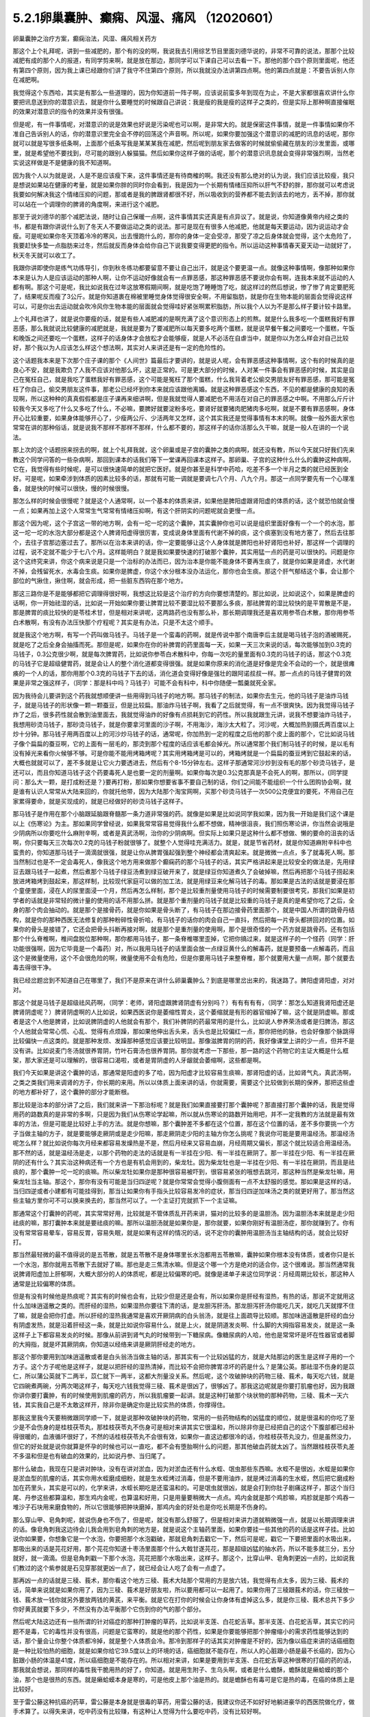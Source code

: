 5.2.1卵巢囊肿、癫痫、风湿、痛风 （12020601）
=============================================

卵巢囊肿之治疗方案，癫痫治法，风湿、痛风相关药方

那这个上个礼拜呢，讲到一些减肥的，那个有的没的啊，我说我去引用综艺节目里面刘德华说的，非常不可靠的说法，那那个比较减肥有成的那个人的报道，有同学剪来啊，就是放在那边，那同学可以下课自己可以去看一下。那他的那个四个原则里面呢，他还有第四个原则，因为我上课已经跟你们讲了我守不住第四个原则，所以我就没办法讲第四点啊。他的第四点就是：不要告诉别人你在减肥啊。

我觉得这个东西哈，其实是有那么一些道理的，因为你知道前一阵子啊，应该说前蛮多年到现在为止，不是大家都很喜欢讲什么你要把讯息送到你的潜意识去，就是你什么要睡觉的时候跟自己讲说：我是瘦的我是瘦的这样子之类的，但是实际上那种啊直接催眠的效果对潜意识的指令的效果并没有很强。

但是呢，有一件事情呢，对潜意识的说是效果也好说是污染呢也可以啊，是非常大的。就是保密这件事情，就是一件事情如果你不准自己告诉别人的话，你的潜意识里完全会不停的回荡这个声音啊。所以呢，如果你要加强这个潜意识的减肥的讯息的话呢，那你就可以就是写很多纸条啊，上面那个纸条写我是某某某我在减肥，然后呢到朋友家去做客的时候就偷偷藏在朋友的沙发里面，或哪里，就是希望他不要找到，尽可能的跟别人躲猫猫。然后如果你这样子做的话呢，那个的潜意识讯息就会变得非常强烈啊，当然老实说这样做是不是健康的我不知道啊。

因为我个人以为就是说，人是不是应该瘦下来，这件事情还是有待商榷的啊。我还没有那么绝对的认为说，我们应该比较瘦，我只是想说如果站在健康的考量，就是如果你胖的同时你会看到，我是因为一个长期有情绪压抑所以肝气不舒的胖，那你就可以考虑说我要如何解决我这个情绪压抑的问题，那或者是我的脾跟肾都很不好，所以吸收到的营养都不能去到该去的地方，丢不掉，那你就可以站在一个调理你的脾肾的角度啊，来进行这个减肥。

那至于说刘德华的那个减肥法说，随时让自己保暖一点啊，这件事情其实还真是有点异议了。就是说，你知道像黄帝内经之类的书，都是有跟你讲说什么到了冬天人不要做运动之类的说法。那可是现在有很多人他减肥，他就是每天要运动，因为说运动才会瘦。可是呢如果你冬天顶着冷冷的寒风，出去慢跑什么的，那你的身体一定会受凉，那受了凉之后身体就会觉得，这个太危险了，我要赶快多垫一点脂肪来过冬，然后就反而身体会给你自己下说我要变得更肥的指令。所以运动这种事情春天夏天动一动就好了，秋天冬天就可以收工了。

我跟你讲即使你是练气功练导引，你到秋冬练功都要留意不要让自己出汗，就是这个要更温一点。就像这种事情啊，像那种如果你本来是认为人是应该运动的那种人啊，让你不运动好像就会有一点罪恶感，那这种罪恶感不要说你会有啊，连我本来就不运动的人都有啊。那这个可是呢，我比如说我在过年这放寒假期间啊，就是吃饱了睡睡饱了吃，就这样过的然后想说，惨了惨了肯定要肥死了，结果呢反而瘦了3公斤。就是你知道裹在棉被里睡觉身体觉得很安全啊，不用留脂肪，就是你在生物本能的层面会觉得说这样可以，可是你出去运动就会吹冷风你生物本能的层面就会觉得哇好紧张啊累积脂肪，所以我个人以为不是那么样子要计较卡路里。

上个礼拜也讲了，就是说你要瘦的话，就是有些人减肥减的是啊充满了这个意识形态上的煎熬。就是什么我多吃一个蛋糕我好有罪恶感，那么我就说比较健康的减肥就是，我就是要为了要减肥所以每天要多吃两个蛋糕，就是说早餐午餐之间要吃一个蛋糕，午饭和晚饭之间还要吃一个蛋糕，这样子的话身体才会放松才会能够瘦，就是人不必活在自虐当中，就是你以为怎么样会对自己比较好，那个我以为人应该怎么样这个想法啊，其实对人来讲还是有一定的危险性的。

这个话题我本来是下次那个庄子课的那个《人间世》篇最后才要讲的，就是说人呢，会有罪恶感这种事情啊，这个有的时候真的是良心不安，就是我欺负了人我不应该对他那么坏，这是正常的。可是更大部分的时候，人对某一件事会有罪恶感的时候，其实是自己在冤枉自己，就是我吃了蛋糕我好有罪恶感，这个可能是冤枉了那个蛋糕，什么我背着老公偷交男朋友好有罪恶感，那可能是冤枉了你自己，偷交男朋友这件事，那老公已经坏到你本来就应该跟他离婚。就是这种罪恶感这个东西，不见的都是健康的良知的表现啊，所以这种种的真真假假都是庄子课再来细讲啊，但是我就觉得人要减肥也不用活在对自己的罪恶感之中啊。不用那么斤斤计较我今天又多吃了什么又多吃了什么，不必嘛，要脾好就要淀粉多吃，要肾好就要猪肉肥猪肉多吃啊，就是不要有罪恶感啊，身体开心比较重要，如果身体能够开心了，少瘦两公斤、少活两年又怎样，这个其实我还是觉得事情有本末的啊。就像一般外面大家也常常在讲的那种俗话，就是说我不那样不那样不那样，什么都不要的，那这样子的话你活那么久干嘛，就是一般人在讲的一个说法。

那上次的这个话题拐来拐去的啊，就上个礼拜我就，这个卵巢或是子宫的囊肿之类的病啊，就还没有教，所以今天就只好我们先来教这个同学问答的一些杂病啊，那回到课本的话我们等下一堂课再回课本这样子。那卵巢、子宫的这种什么什么的囊肿这种病啊，它在，我觉得有些时候呢，是可以很快速简单的就把它医好。就是你甚至是科学中药哈，吃差不多一个半月之类的就已经医到全好。可是呢，如果牵涉到体质的因素比较多的话，那就有可能一调就是要调七八个月、八九个月。那这一点同学要先有一个心理准备，就是快的时候可以很快，慢的时候很慢。

那怎么样的时候会很慢呢？就是这个人通常啊，以一个基本的体质来讲，如果他是脾阳虚跟肾阳虚的体质的话，这个就恐怕就会慢一点；如果再加上这个人常常生气常常有情绪压抑啊，有这个肝阴实的问题呢就会更慢一点。

那这个因为呢，这个子宫这一带的地方啊，会有一坨一坨的这个囊肿，其实囊肿你也可以说是组织里面好像有一个一个的水泡，那这一坨一坨的水泡大部分都是这个人脾肾阳虚得很厉害，变成说身体里面有代谢不掉的痰，这个痰塞到没有地方塞了，然后去往那个，去往子宫那边塞过去了。那所以在治本来讲的话，你一定要能够让这个人身体就是脾阳也补好肾阳也补好，那这样一个调理的过程，说不定就不能少于七八个月。这样能明白？就是我如果要快速的打破那个囊肿，其实用猛一点的药是可以很快的。问题是你这个这终究来讲，你这个病来说是只是一个治标的办法而已，因为治本是你能不能身体不要再生痰了，就是你如果是肾虚，水代谢不掉，会残留死水，水毒会生痰。如果你是脾虚，你这个水分根本没办法运化，那你也会生痰。那这个肝气郁结这个事，会让那个部位的气揪住，揪住啊，就会形成，把一些脏东西钩在那个地方。

那这三路你是不是能够都把它调理得很好啊，我想这比较是这个治疗的方向你要想清楚的。那比如说，比如说这个，如果是脾虚的话啊，你一开始祛湿的话，比如说一开始如果你要让脾胃比较不要湿比较不要那么多痰，那祛脾胃的湿比较快的是平胃散是不是，那是脾胃的痰比较快的是苓桂术甘，但是相对来讲呢，这两路药也没有那么补，那长期调理我还是喜欢用参苓白术散，那你用参苓白术散啊，有没有办法压快那个疗程呢？其实是有办法，只是不太这个顺手。

就是我这个地方啊，有写一个药叫做马钱子。马钱子是一个蛮毒的药啊，就是传说中那个南唐李后主就是喝马钱子泡的酒被赐死，就是吃了之后全身会抽搐而死。那但是呢，如果你在你的补脾胃的药里面每一天，如果一天三次来说的话，每次能够加到0.3克的马钱子，0.3公克很少啊，就是每次脾胃药，比如说你参苓白术散科中，你每一次吃的量里面有0.3克的马钱子的话，那这个0.3克的马钱子它是超级健胃药，就是会让人的整个消化道都变得很强。就是如果你原来的消化道是好像是完全不会动的一个，就是很瘫痪的一个人的话，那你用那个0.3克的马钱子下去的话，消化道会变得好像是强壮的跟阿诺叔叔一样。那一点点的马钱子健胃的效果是非常之强这样子，（同学：那是科中吗？马钱子）可能不会有科中，科中你随便一瓢羹就死全家。

因为我待会儿要讲到这个药我就想顺便讲一些用得到马钱子的地方啊。那马钱子的制法，如果你去生元，他的马钱子是油炸马钱子，就是马钱子的形状像一颗一颗蚕豆，但是比较扁。那油炸马钱子啊，我看了之后就觉得，有一点不很爽快。因为我觉得马钱子炸了之后，很多药性就会散到油里面去，我就觉得油炸的好像有点损耗到它的药性。所以我就跟生元讲，说我不想要油炸马钱子，我想用砂烫马钱子，那砂烫马钱子，就是你要拿河里面的沙子啊，不用海沙，海沙太大粒了。河沙呢，大概加热到摄氏两百度以上炒十分钟。那马钱子用两百度以上的河沙炒马钱子的话，通常呢，你加热到一定的程度之后他的那个皮上面的那个，它比如说马钱子像个扁扁的蚕豆啊，它的上面有一层毛的，那烫到那个程度的话应该毛都会掉光。所以通常那个我们制马钱子的时候，是以毛有没有掉光来看你火候够不够。可是你能不能用烤箱烤呢？其实用烤箱烤是可以的，烤箱烤就是一个扁扁的蚕豆烤到它鼓起来的话，大概也就就可以了，差不多就是让它火力要透进去，然后有个8-15分钟左右。这样子那通常河沙炒到没有毛的那个砂烫马钱子，是还可以，而且你知道马钱子这个药要毒死人是也要一定的剂量啊。如果你每次是0.3公克那真是不会死人的啊，那所以，{同学提问：那么大一颗，是打成粉还是？}要再打粉，那如果你想要省事不要自己制的话，你们之间能不能组织一个什么团购协会啊，就是谁有认识人常常从大陆来回的，你就托他带，因为大陆那个淘宝网啊，买那个砂烫马钱子一次500公克便宜的要死，不用自己在家累得要命，就是买现成的，就是已经做好的砂烫马钱子这样子。

那马钱子是作用在那个小脑跟延脑跟脊髓那一条力道非常强的药。就像是如果是比如说同学我如果，因为我一开始是我们这个课是以上《伤寒论》为主。那如果同学曾经说，如果我常常容易觉得我什么都不想做，精神很沮丧，我们照伤寒论讲，你当然会说哦是少阴病所以你要吃什么麻附辛啊，或者是真武汤啊，治你的少阴病啊。但实际上如果只是这种什么都不想做、懒的要命的沮丧的话啊，你只要每天三次每次0.2克的马钱子粉就很够了。就整个人觉得哇充满活力。就是，就是节省药材，就是你知道麻附辛科中也蛮贵的，你知道那马钱子一滴滴就很强，就是让你从脾胃强起强到整个神经都会清爽起来。就是微微一点点，多了就毒死人啊。那当然制过也是不一定会毒死人，像我这个地方用来做那个癫痫药的那个马钱子的话，其实严格讲起来是比较安全的做法是，先用绿豆去跟马钱子一起煮，然后煮那个马钱子绿豆汤煮到绿豆破开来了，就是绿豆你知道煮久了会破掉嘛，然后再把那个马钱子捞起来放进烤箱烤到鼓起来，那这样制，比较现代家庭可以做的加工法，就是用绿豆来化解马钱子的毒。那如果是古法的话就是要浸在那个童便里面，浸在人的尿里面浸一个月，然后再怎么样制，那个是比较重剂量使用马钱子的时候需要制要很考究，那我们如果是初学者的话就是非常轻的微计量的使用的话不用那么拼。就是那个重剂量的马钱子就是比较重的马钱子是真的是希望你吃了之后，全身的那个肉会抽动的。就是那个是接骨药，就是你如果是骨头断了，有马钱子在那边接骨药里面那个，就是中国人所谓的跳骨丹结构，就是你的那种西医无法修复的那种粉碎性骨折哈，有马钱子的话你的肉会自己一直抖，然后把每一片骨头都拼回对的位置。如果你的骨头是接错了，它还会把骨头抖断再接对啊，就是那个是重剂量的使用啊，那个是很奇怪的一个药方就是跳骨药。还有包括那个什么脊椎啊，椎间盘脱位那种啊，那你都用马钱子，那一条脊椎哪里歪掉，它把你搞过来，就是这样子的一个怪药（同学：肝功能很强啊，因为它毕竟是一个毒药）对，所以我用马钱子的话里面会放一点绿豆黄什么的解毒药，就是要预备一点解毒药，而且这个是微量使用，这个不会很危险的啊，微量使用不会有危险，但是你要用马钱子来整脊椎，那个就要用大量一点啊，那个就要去毒去得很干净。

我已经岔题岔到不知道自己在哪里了，我们不是原来在讲什么卵巢囊肿么？到底是哪里岔出来的，我迷路了。脾阳虚肾阳虚，对对对。

那这个就是马钱子是超级祛风药啊，（同学：老师，肾阳虚跟脾肾阴虚有分别吗？）有有有有有，（同学：那怎么知道我肾阳虚还是脾肾阴虚呢？）脾肾阴虚啊的人比如说，如果西医说你是萎缩性胃炎，这个萎缩就是有形的器官缩掉了嘛，这个就是阴虚嘛。那或者是这个人他是脾肾，比如说脾阴虚的人他就会有那个，我们补脾阴的药最常用的是什么，比如说人参养荣汤或者是归脾汤，那这个人他就会常常心慌、心乱、觉得有点烦躁，那如果他伸出舌头来，舌头也是比较偏红一点，那你把他的脉，也会好像那个脉跳得比较偏快一点这类的。就是那种发烦、发躁那种感觉应该要比较明显。那像滋脾胃的阴的药，我好像课堂上讲的少一点，但并不是没有讲。比如说麦门冬汤就很养胃阴，竹叶石膏汤也很养胃阴。那你就考虑一下那些，那一路的这个药物它的主证大概是什么框架，那大家还是可以理解的，很容易口渴啦，或者是胃阴虚的人牙龈就会萎缩啊，这些都是啊。

我们今天如果是讲这个囊肿的话，那通常是阳虚的多了哈，因为阳虚才比较容易生痰嘛，那肾阳虚的话，比如肾气丸，真武汤啊，之类之类我们用来调肾的方子，你长期的来用。所以以体质上面来讲的话，你就需要，需要这个比较做到长期的保养，那把这些虚的地方都补好了，这个囊肿的部分才能断根。

那比较是治本的部分讲了之后，我们就来讲一下那治标呢？就是我们如果直接要打那个囊肿呢？那直接打那个囊肿的话，我是觉得用药的路数真的是非常的多啊，只是因为我们从伤寒论学起嘛，所以就从伤寒论的路数开始用吧，并不一定我教的方法就是最有效率的方法，但是可能是比较好上手的方法。就是你想嘛，那个囊肿差不多都在这个位置，那在这个位置的话，差不多你要挑一个方子当做主轴的方子，就是要能够走厥阴或是走少阳嘛，那走厥阴走少阳的主轴方你怎么挑呢？我说你可能是要用温经汤。那温经汤呢怎么样？就比如说你每次月经来都容易发燥热是不是，然后月经来又容易血崩，月经周期又偏长，那这个就比较适合用温经汤。那不然的话，就是温经汤是走，以那个药物的走法的话就是有一半挂在少阳、有一半挂在厥阴了。那一半挂在少阳、有一半挂在厥阴的还有什么？其实治这种病还有一个方也是有机会用到的，柴龙牡。因为柴龙牡也是一半挂在少阳、有一半挂在厥阴，而且是祛痰的，那个囊肿一坨一坨的痰嘛。所以柴龙牡如果你是那种很容易被吓到，很容易紧张的哦想去跳河，那这种当然是柴龙牡嘛，用柴龙牡当主轴。那这个，那你有没有可能是当归四逆呢？就是你常常会觉得小腹侧面有一点不太舒服的感觉。那如果是这样的话，当归四逆或者小建都有可能挂得到，那当让如果你有手指头比较容易发冷的症状，那当归四逆加味汤之类的就更好用了。那当然这些主轴方里你可不可以换来换去的，那当然可以了。一个主证打完就抓下一个主证嘛。

那通常这个打囊肿的药呢，其实常常好用，比较就是不管体质乱开药来讲，猫对的比较多的是温胆汤。因为温胆汤本来就是走少阳祛痰的嘛，那打囊肿本来就是要祛痰的嘛。那所以温胆汤就是如果你是，那你就要，如果你刚好有温胆汤症，那你就赚到了。你有没有常常容易晕车，容易反胃，容易失眠，就是如果有这样的情况的话，说不定你的囊肿用温胆汤当主轴结构的话，就会比较好打。

那当然最轻微的最不值得说的是五苓散，就是五苓散不是身体哪里长水泡都用五苓散嘛，囊肿如果你根本没有体质，或者你只是长一个水泡，那你就用五苓散下去就好了嘛。那也是走三焦清水嘛。但是这个哪一个方是绝对的适合你，这个很难说。那当然通常我说脾肾阳虚加上肝郁啊，大概大部分的人的体质呢，都是比较偏寒的吧。就像是递单子来这位同学说：月经周期比较长，那这种人通常是比较偏寒的体质。

但是有没有时候他是热痰呢？其实有的时候也会有，比较少但是还是会有，所以如果你是肝经有湿热，有热的话，那说不定就用这什么加味逍遥散之类的。而肝经的湿热，如果湿热你要往下清的话，是龙胆泻肝汤。那龙胆泻肝汤你能吃几天，就吃几天就撑不住了嘛，就是会把你打虚。所以肝经的湿热我通常是喜欢开厥阴病的白头翁汤，就是往上面疏导比较顺。那加味逍遥散是肝经的血分有阴虚发热，就是沿着肝经这一条，就是比如说你容易什么，就是上火，就是阴道发炎啊、什么脚的大拇指容易发炎，就是这一条这样子上下都容易发炎的时候。那像从前讲到肾气丸的时候带到一下糖尿病。像糖尿病的人哈，他也是常常坏是坏在性器官或者脚的大拇指，就是坏其厥阴病，你知道以经络来讲是厥阴肝经走的地方。

那这个那你要用到加味逍遥散或者是白头翁汤当做主轴的话，那其实有一个比较凶猛的方，就是大陆那边的医生是这样子用的一个方子。这个方子呢他是这样子，就是以把肝经的湿热清掉，而比较不会把你脾胃凉坏的药是什么？是蒲公英。那祛湿不伤身的是苡仁，所以蒲公英就下二两半，苡仁就下一两半，这都大剂量没关系。然后呢，这个攻破肿块的药物三稜、莪术，每天吃六钱，就是它四碗煮两碗，分两次喝这样子，每天吃六钱我觉得三稜、莪术是很凶了，很够凶了。那我这边呢就是你要打肌瘤也好，因为我跟你讲你要打囊肿，有的时候使用到肌瘤的药方，所以我肌瘤要一起讲。就是这种打破那个块状物的那种药物，三稜、莪术一天六钱，其实我自己是不太敢这样开，除非你是确定你是比较实热的体质，你撑得住。

那我这里我今天要稍微跟同学顺一下，就是说那种攻破肿块的药物，常用的一些药物结构的凶猛度的顺位，就是很温和的你吃了至少是不会伤身的是桂枝茯苓丸，那桂枝茯苓丸不伤身可是相对来讲其实它很温和，所以除非你是已经把自己的这个下腹部都已经补得很暖的，血液循环很好了，不然的话桂枝茯苓丸不会很有效，如果你一直这边都很冷的话，你桂枝茯苓丸没力，但是虽然没力，但它的好处就是说你就算是怀孕的时候也可以一直吃，都不会有堕胎啊什么的问题，那其他破血药就太凶了。当然跟桂枝茯苓丸差不多温和但是也有破血的效果的，比如说丹参、当归尾了。

那什么破血，我现在只是讲对肿块，没有在讲对淤血，因为对淤血还有什么水蛭、氓虫那些东西嘛。水蛭不是很凶，水蛭是如果你是淤血型的肌瘤的话，其实你用水蛭磨成细粉，就是生水蛭烤过消毒，但是不要用油炸，就是烤过消毒的生水蛭，然后把它磨成粉加在药里头，其实是可以的，化学来讲，水蛭长期吃是还蛮温和的。可是氓虫就很凶，就是会打到你肚子剧痛这样子，那这个当归尾、丹参这些都算温和，那生鸡内金呢，也算温和好用，只是用量要稍微大一点点。鸡内金就是那个鸡胗嘛，鸡胗就是那个鸡吞一堆沙子石块用来磨食物的，所以它很能够把肿块磨掉，那鸡内金的好处也是你吃长期是不伤身的。

那么穿山甲、皂角刺呢，就说伤身也不伤了，但是呢，就没有那么舒服了，但是相对来讲力道就稍微强一点，就是以长期调理来讲的话。像皂角刺我这边待会儿我会用到皂角刺的地方是，就是说这个主轴药里面，如果你要挂一些其他的药的话是这样子挂。比如说你如果要，你想象它是一个水泡，你要把那个水泡戳破，那就皂角刺去戳它一下，然后可是呢，戳它一下要把里面的水吸出来，那吸出来的话是芫花好用，那个芫花你知道十枣汤里面那个什么大戟甘遂芫花，那是超级凶猛的抽水药，所以不能多就三分，五分就好，就一滴滴。但是皂角刺戳一下那个水泡，芫花把那个水吸出来，这样子。那这个，比穿山甲、皂角刺更凶一点的，比如说我们教过的这个紫参就是石见穿那就更凶一点了，就已经会让人吃了会有一点虚了。

那再凶一点的话就是三稜、莪术，那你看这个地方三稜、莪术大陆那个常用的方是放六钱，我觉得有点太多，因为三稜、莪术的话，简单来说就是如果你用了，因为三稜、莪术是好朋友啦，所以要用都可以一起用了。如果你用了三稜跟莪术的话，你三稜放一钱、莪术放一钱你就另外要放两钱的黄芪，来平衡。就是它在打你的时候会让你身体有虚掉这么多，就是你三稜、莪术总共下多少你好黄芪就要下多少，不然没有办法平衡那个它伤到你的气的那个部分。

然后呢大陆这边还有一些所谓的针对癌症的那种打肿瘤的草药，比如说半支莲、白花蛇舌草。那半支莲、白花蛇舌草，其实它的问题不是毒，它的毒性并没有很高，问题是它蛮寒的，就是他的那个药性，如果是你要能够把那个肿瘤缩小的需求药性能够达到的话，那个量会让你整个体质都冷掉，就是整个人体质会冷。那冷到那样子的话其实对肿瘤是不好的，因为像以癌症来讲的话癌细胞是一种比较怕热的细胞，就是如果你给它39.5度以上的环境的话，癌细胞就不能存在，所以人的心脏跟小肠是最不长癌的，因为心脏跟小肠的体温是41度，所以癌细胞是不能存在的。所以相对来讲，如果是要用到半支莲、白花蛇舌草这种很寒的打癌的药的话，那我就会想说，那同样的毒性我干脆用热的好了，你知道。就是用生附子、生乌头啊，或者是什么蟾酥，蟾酥就是癞蛤蟆的那个油，那个也是很热的东西。就是癞蛤蟆本身是寒的，可是他皮上那个油是热的。就是蟾酥也有毒可是它是热的毒，在癌的体质上是比较好。

至于雷公藤这种抗癌的药草，雷公藤是本身就是很毒的草药，用雷公藤的话，我建议你还不如好好地躺进豪华的西医院做化疗，做手术算了。以得失来讲，吃中药没有比较赚，有这种让人觉得为什么要吃中药，没有比较好啊。

大概是这样的一个顺位，所以这个方子它三稜、莪术用六钱，我就觉得有病则病受之。也就是说你如果你用的是这个方的话，那他的疗程是十五天一个疗程。首先这是肝有湿热的啊，就如果你是寒的体质，这个方说不定就根本不适合了，但是你就以十五天为一个疗程，你吃了十五天，那你如果觉得好像有哪里有虚到，你赶快喝一点黄芪水什么的补起来，然后呢你十五天之后赶快去西医院。请问检查这个囊肿西医院是怎么检查？是超音波还是照什么东西？（同学：超音波啊）怎么检查？就是你就十五天之后去西医院做个检查，看看有没有小一半。如果没有小一半就算不对路，你就不要用这个方了。就是第十五天你就要去看看有没有实际疗效，没有的话就没有那么好用。

那如果你用我们已经学过的主轴方来挂药的话，那你说那个地方是一坨痰，那祛痰的药嘛，你里面放一点生半夏、生天南星。天南星比较凶一点，所以我通常不会放到这么多，我就只放少一点就可以了。就是半夏祛水水痰，天南星祛风痰，白芥子祛皮里膜外痰，就是这种祛痰药可以放点。因为这种主轴药方你可能是喝很久的。所以就挂的不用太多。

那如果有一坨脏器，如果一坨硬邦邦的块状物的话，那你不要用有毒的药的话，让块状物软下来，那还是生牡蛎壳跟海藻的搭配是很好用的。就是一坨痰块的情况，那牡蛎壳和海藻是可以加的。

那祛湿的话，仙鹤草是，其实祛湿啊，土茯苓跟仙鹤草你说祛湿，不如说是祛风了。那仙鹤草比较是能够祛湿又能祛血里面的风，那土茯苓我加的话就是加六钱起跳。那土茯苓这个药我很喜欢，因为土茯苓在祛湿的时候它那个祛风祛湿的效果虽然不强烈，可是这个药可以钻到很深。也就是说如果一个人他的头痛，是那种头壳里面在痛上的那种头痛，那种通常我们称之为头风。那头风病那个脑子里面有风，要用土茯苓才能把脑子里面的风勾出来。所以以剔骨搜风的药性来讲，土茯苓好。那当然你说剔骨搜风我能不能用别的药，可以啊，蜈蚣也剔骨搜风啊，可是蜈蚣你能吃几条？就是好像很多人用土茯苓比较温和的像吃芋头一样不是很好嘛，所以我就觉得土茯苓不错，那土茯苓以剔骨搜风来讲六钱够了，如果以治那个梅毒来讲用到一两以上。那仙鹤草是血里面的风跟湿都能够抽掉，所以这样子的话这个搭配可以。

那至于说这个地方有淤，你说是淤血有时候是气不通造成的，那你要顺气，那顺气的话，我想菖蒲益母草香附加在一起都是可以的。那你要加一点绿橘子皮陈皮青皮都可以。那抽水的话，我刚刚讲了皂角刺、醋炒芫花再加一点猪苓，就是同样是利水：茯苓比较是去利那个水运转的能量，那猪苓比较是利那个有形的水，所以猪苓二钱也可以放下去。

那所以呢，如果你是要治这个，一个卵巢囊肿，如果要从体质调起的话，这个话我今天只能关起门在自己班上讲。如果你是一个医生去给一个人开药，跟他讲说，你要吃这个煎剂，然后另外科中要吃补脾胃跟补肾的药，然后还要每天要吞这个药丸。那病人会觉得太麻烦了吧，病人会觉得我根本撑不住这个漫长的七个月，我到底要吃多少药啊，药都吃得比饭多了。所以也只能够就是关起门来我私房话讲一讲，就是你必须主证要抓的很精准，然后呢能够把这些药一个一个都让它们到位。然后每吃一段短时间就去西医院让人家帮你做一次诊察，看看有没有改善。如果吃了一个月两个月都没有改善的话，一定要稍微反省一下：是不是我总用药的路数没有用得很好这样子。

那因为说到囊肿其实也是要套用到那个治肌瘤的方子，所以子宫肌瘤的方子我也顺便说一下，因为这个药吃也是得吃的。就是我们如果是学经方呢，大概最基本常识就是说，子宫肌瘤就用桂枝茯苓丸，可是呢，我就说桂枝茯苓丸呢，你体质不够暖就不太有用。所以如果你要让自己暖一点，我曾经跟莹莹说你要不要去配一个那个什么日本《医心方》里面那个温白丸，那个用巴豆做的很热的药丸，你就掺到桂枝茯苓丸里面，总之要让你热起来。（同学提问。。。）巴豆会拉肚子，可是很热。就是十颗里面混一颗温白丸之类的。那不然的话你要常常吃什么当归四逆加味汤、当归生姜羊肉汤，如果是子宫后屈的话用少阴篇的白通汤，就是说这种暖下焦的汤剂，把下焦都暖起来才能够打。

那当然你的汤剂如果是肌瘤的话比较适合选择的汤剂是桂枝系的，因为那桂枝这个药，比较能够走通那些血管，长期调理用桂枝系的。比如说当归四逆就是桂枝系的，温经汤也是桂枝系的。就是用这个来补暖你，当然是抓主证开了啊。那如果你能够长期吃这个能够暖子宫的药的话，那基本的桂枝茯苓丸我白芍要再换一点赤芍药，就是差不多这个比例下去。那有一个方子呢，是《黄帝内经》里面治疗这个血虚又血崩的方，那个方呢叫做乌贼四芦茹一。那乌贼就是那个海螵蛸，乌贼鱼骨。那芦茹呢叫茜草，那可是黄帝内经里面的乌贼鱼骨茜草丸，有一点gaogang（台语）。就是他是要用鲍鱼汁然后跟雀卵，麻雀蛋之类的东西来糊丸。那我就觉得不要了不要了，那我们今天呢没有鲍鱼汁怎么办呢？那就给他一点补血的东西意思意思身体也就高兴了，就是送你的身体吃药纯金的不能给，给点镀金的他也高兴。那镀金的是什么？就是放一点阿胶之类的东西。那我写XX胶是这样子，如果最近阿胶很贵鹿角胶比较便宜，你就放鹿角胶。如果最近鹿角胶很贵阿胶比较便宜，你就放阿胶。阿胶有很多就是牛皮胶做的嘛。

所以就是加个什么胶，鹿角胶或是阿胶，那这样乌贼鱼骨茜草加一个什么胶它的药效就可以出来。那加了这个之后呢，这个桂枝茯苓丸本身打肌瘤的力道就会再上一层，就是加味。然后，那穿山甲呢，反正打肌瘤穿山甲总是很对到路的药嘛，而且又是破血药里面比较不伤的，而且到穿山甲为止都还不会伤到人，再下去就会比较伤害到人。那你可能会说穿山甲不是保育类动物吗？那保育类那你如果跟药局不熟的话，就请求助教帮你帮你去配，那如果你跟药局熟的话，你自己去配也没关系，因为你知道我们中药铺帮人配这种药丸。因为这些是做药丸呐，然后每天吃三把，每把30颗左右那样子做药丸是这样。

如果你这个药丸根本没有效，人家吃了两次三次就觉得真是没用的东西，就丢掉了，就不吃了，那其实药店根本不会担心。可是万一你这个要很有效那就会有人吃了拿去化验，那这个时候呢，中药房愿不愿意帮你配这个药的关键就在于化不化验得出来。简单来讲就是如果是放矿物药的东西，那个违禁品就会验的出来，比如说你放了朱砂什么的他一定验的出来，所以中药房他一定不会愿意帮你放。可是如果你放动物药，比如说什么违禁的穿山甲、违禁的象皮、或者是违禁的什么高级动物，羚羊角啊什么东西的，那个都验不出来。化验的时候没办法验出这个成分是穿山甲，这个成分是大象，这个成分是犀牛，他们没有办法这样验的。所以那个动物药你真的要放到药丸里面去，其实药局都还是可以帮你调到货放进去，大约是这个原则。矿物药就比较麻烦一点，万一验出来的话人家要搞那间药局的话可以直接让那个药局一直吃官司。所以药局要保护自己。

至于说如果你的子宫肌瘤可能跟你的情绪面有关系的话，那你疏肝的药还是可以加强的。那鳖甲在傅青主、陈士铎那一派里面，他们打肌瘤他们是喜欢用鳖甲跟荸荠一起用，那荸荠的话如果你是找生元配药丸的话，你就菜市场买荸荠，然后送去他们那边切片烘干再入药。因为荸荠要连皮用，就是黑黑的那个皮，不要去掉，你不要买那个削得很漂亮的白荸荠啊，要连皮的。那荸荠要烘干，比如说你这个药丸要几两几两这样，如果你要三两的话，荸荠要买差不多一斤去烘。因为荸荠它湿的烘成干的重量差不多要缩去四分之一左右，三分之一到四分之一之间。所以要给他多一点去烘。那这些全部都做进来，然后如果是要打肌瘤的话你吃这个药丸，然后吃一个能够调你体质暖你的下焦的汤剂，那这样子胜算还不错了。这个是以肌瘤讲。那如果是打囊肿的话就是这一路的药跟这个药丸你都吃。听起来好撑，我也是这么觉得，就是好像吃的药太多了。

（同学：老师，马钱子可不可以直接吃，因为生马钱子我不知道…）马钱子如果你是要当做健胃药或者是提神要的话，那你就可以每次这样0.2公克0.3公克这样子白水吞没关系，（同学：要不要制过？）要制过，（同学：那一定要制过），生的还是太毒了，要用制的。（同学提问：所以我们要去买是人家炙过，还是要自己制，到生元如果去买的话）生元卖的都是制过的，只是你要跟他们，（同学：油炸的吧？）生元是油炸，(同学：哦，也是炸的)，你可以拜托他砂烫。我是觉得比较简单的方法就是大陆淘宝网，那个砂烫马钱子就买几斤进来同学大家分一分。那里面好多我们这边没有的药材，那边都是好便宜啊，什么一斤人民币四块。他们一斤是500克，我们每一斤是600克，不过他们500g人民币四块五块真的好好用的感觉。

（同学提问：老师请问一下，马钱子它可以除胃疼，……）对超级健胃药，如果是那个延脑有问题或者是小脑发育不好那种病，你的补药里头都要放点马钱子。马钱子是这样子，用马钱子的药你一开始不用吃多，因为马钱子是吃着吃着，如果那个量，再要你中毒以前你会觉得你身上有肌肉再跳，就是你要中毒以前你会感觉出来。比如说你一开始你只吃0.1你慢慢加嘛。那因为你也不知道这家它制得好不好。因为制得好跟制得不好毒性还是有差别，可是如果你吃到要中毒之前，你会觉得这个脸皮这样子里面有肉在一抽一抽，或者是觉得这个手脚的肌肉会这样一抽一抽，那这样子就知道快要中毒了，那就不要超过这个量。这样好不好，就是要自己用试的。那当然如果是要矫正脊椎，那个麻附辛挂马钱子的那个做法，就是科中麻附辛加马钱子，那那个的话就可能你要勇敢地吃多一点，就是让你觉得背上有一抽一抽的才能矫脊椎，它是作用在这一路神经上面非常强的药，但是它本身非常的祛风药。而它祛风的时候它会让你的肠胃变得很活泼。所以你那个补脾胃的药如果你加一点马钱子的话，它补脾胃的力道就会整个进去。然后让脾胃强的很快。就是可能你，比如说你通常调补脾胃的方，我随便说是，比如说参苓白术散之类的，你调补脾胃可能要调四个月，那可能你加了点马钱子这个超级强胃药的话，可能你的调理期就可以缩到差不多一个月又三个礼拜左右。

（同学提问：这个所谓的脊椎，那个调整是什么意思？）有的人可能脊椎侧弯之类的，用这一类的药，就是通常是麻附辛结构加马钱子之类的。但是剂量上来讲你还是要依各家马钱子不同做微微的调整好不好。比如说你科学中药麻黄附子细辛汤你用2克，可是马钱子你要用零点几克，要看每一家的不一样。

（同学提问：参苓白术散要用什么药？）科中就好了（同学提问：那个yangmei的老师说过，他说要生的比较好）这样子讲是有对的，因为参苓白术散里面的药物，比如说像山药里面有很多重要的效素，你用生药打粉那个效素可以保留，你用煮过的煎剂浓缩的科中那些部分就没有了。所以这样讲是对的，用打粉的是对的。

那这边这一部分讲完了呢，我就想跟同学再顺便讲一个事情。就是因为班上有同学是因为动过脑部的手术，所以就是一直要吃抗癫痫的药。那这个情况我觉得癫痫的西药要切换回中药，其实不是那么高的难度了。所以我觉得可以顺便讲一下。而且讲的话其实要跟同学讲的是我们有一些有毒的药物，我们怎么样开来分散风险就是说要落落长开这么一大堆，其实要用有效药物的话你可能马钱子，或者是，因为治癫痫一定要用的药可能四、五位搭配起来效果就很够。可是呢，可能那四、五味都有一点太毒，那相对来讲我要跟同学讲的就是，你可以把那种有毒的药分成三、四种不同的有毒的药，那每一种的毒不一样，身体的负担就会减小，这样能够明白吗？就是比如说你全部放蜈蚣可能就显得蜈蚣太毒。可是呢你如果蜈蚣只放一，但是你又放蝎子又放乌梢蛇那这样子的话，就那个三个加起来毒就会降低。比如说这个药呢，最多的是马钱子，因为癫痫的话我们中医都是说头里面有风痰。那这个风痰会上去的话有人认为是从肝上去的，所以说不定有人会说是肝经风痰。如果是小孩子发癫痫的话，那应该是刚开始有癫痫的小朋友的话大概用柴龙牡就可以了，就是肝胆那边上去的风痰这样子。可是人的大脑的种种机能，就是大脑里面会有痰造成异常放电这种现象，大脑的机能中医在定义上我们又把它定义成灵魂的心。灵魂的心是我们西医说的大脑的功能。所以一些安神的药也是要放，就是安心的药，底下有一些。

那你说是肝经还是心经，我们姑且这样说，你的脑子里面有痰，你一定要想会造成你的抽搐等等的症状。这个痰我们就会加一个风，叫做风痰。所以你要怎么样能够把脑子里面的痰弄下来。当然同学的情况是因为是手术过后的，那当然你可以说是手术在动的时候挖坏水管了，他会有痰积在那边，如果是手术过后的话那你同时也要吃大黄蛰虫丸，比较被挖坏的地方，大黄蛰虫丸比较有修复而且化瘀的功能。但是已经挖坏的水管好像有水渗出来，造成好像有脑部的异常放电的这种癫痫的话，那还是从风痰的角度来看。那你说马钱子，因为全部这些药做成药丸，我马钱子放三是觉得马钱子的毒是一个好的指标，就是你一天可以吃多少颗，你以最高剂量，也就是那个毒会先发的马钱子当做是指标，也就是如果你通常这个药是晚上睡前，差不多做成药丸你吃10颗左右，不用多。然后呢，如果10颗你觉得一点都没有肌肉抽的感觉，你加到12颗加到13颗也没有关系，反正一天一次，你想要吃两次也可以，早上6颗，晚上8颗也没关系。但是这个药丸就是很小剂量的吃，那它的毒性就会分散风险。因为要把西药丸完全切换回来，这个疗程差不多要一年多一点，就是没有很快。

这个药丸你在吃的时候是这样子的吃法，就是一个疗程是45天。头一个疗程是你的抗癫痫的西药完全不要停，就是也吃这个中药药丸也吃西药。然后第二个45天你吃这个药丸但是你的西药，如果是药片的话掰一半，就是西药降到二分之一，药片掰一半，那如果是胶囊就打开来倒掉一半，就是抗癫痫的西药可以减半。然后第三个疗程第三个四十五天，抗癫痫的西药减到三分之一。然后第四个疗程你完全不用抗癫痫的西药来试试看。在减药期间，我想人多少会有点怕怕的，就是没有西药压癫痫万一发作了怎么办？镇癫痫的药物，药丸之外，你在停西药的期间，就是西药开始减量的过程，如果你觉得有点怪怪的，或者是有风险的时候。用石菖蒲每天三钱煮水当茶喝，中医里面所谓开心窍的菖蒲，镇癫的效果很好，所以你在减西药的期间，可以石菖蒲每天三钱煮水当茶喝，这样子你会比较安心。就是那个癫痫比较能不发作，就有大发作的话马上喝石菖蒲水。

这个药丸大概本身结构上有一些缺陷，我待会跟同学讲他的缺陷在哪里，你必须要设法在别的药物上把它矫回来。那祛风痰的药，就是能够钻进脑子里祛风的药，马钱子是，全蝎跟蜈蚣是，土茯苓是，僵蚕也是，天麻钩藤也是。那天麻钩藤根本不毒的嘛，就是以肝经走上来天麻钩藤也是。那疏通肝经不是祛风，但是疏通肝经来讲青皮也是。那肝经祛风我说加龙齿好不好，这肝经的风痰龙齿也是。就是我这样子加了之后分散风险，对整体药的毒性就会打低。我这个药里面会加一点生甘草跟绿豆黄解毒。那这样子，有一些东西的毒是累积性的。马钱子虽然很有效可是马钱子的毒其实会有一点点累积性。但是再怎么说马钱子也好，其实你马钱子如果你嫌放三如果觉得你不安心的话，你可以马钱子放二你乌头放一，你乌头如果放一这个比例，几乎不会有毒发的感觉，因为乌头的毒也是需要一定的量才会让你觉得麻。而且台湾买得到的乌头都是炮制过的，炮乌头比较安心一点。那这个，有这些有毒的药来讲的话，有一些生甘草有一些绿豆黄，那你生甘草觉得放一有点孬，那你生甘草可以放科中，浓缩过的，那就稍微解毒一点，绿豆黄也是解毒的。这样子放了之后这些植物性的有毒药就不容易产生副作用。

我之所以这样讲是因为毒副作用的累积，等下，先跳回去一点，就是说这个药里面一定要放地龙。蚯蚓是干嘛？中国人说脑是泥丸，脑子像一坨泥巴，你看去夜市喝猪脑汤，那个猪脑不是像一个泥巴一样嘛。你把里面的痰你要把它抽下来你要有一个东西把泥巴挖松，水才会渗下来。就是你那个祛痰的生半夏生天南星这种药你必须要用蚯蚓才能够让他有路可以下来，所以这个钻泥巴的、挖松泥巴的东西是重要的。可是呢，虽然这样讲，其实光以这个药丸来讲要把那些痰拉下来的力量是不够的。就是他拉松了，这些痰会能够稍微降下来一点，可是这只是挖松，然后有祛痰的效果，你那个痰是不是能够完全的转下来，其实还差两味药，这两味药用的剂量是有点偏大的，所以就不能够做在药丸里面。

要把上面的痰或是水往下拉，如果是伤寒论已经教过的范围大家会想到哪一味药？是拉力不是对那个痰。是芍药。所以如果你平时有在吃调补的方子的话，你最好是能够平日的调理体质的方子能够吃一个芍药剂的方。那芍药剂的方有什么？小建，有真武，真武也是有芍药，就是桂芍结构里面有芍比较多桂比较少的都算芍药剂。那芍药甘草汤是没事吃了，你感觉怪怪的先姑且不说。你看看你有没有小建中汤证，可以天天吃小建，科中了。或者是有真武汤证天天吃真武。就是需要一个芍药剂的方帮助把痰拉下来。当然你如果说我实在是懒得每天吃芍药剂，那你科中的白芍放个4-6g也是可以的，其实也可以 的啦，但是比较没有那么有效，就是你另外喝一个有芍药的方子比较有效。

那另外，脑子里面塞住的东西要把他拉下来，其实重症的药第一名好用的叫代赭石，可是我不能用，因为这个药是你吃了四个疗程以后还要继续吃满一年的。代赭石我不建议一个人吃一年，因为代赭石是有一点重金属副作用问题的药。所以如果你吃满一年的话怕有重金属伤害，所以代赭石是临时用用好用，比如说伤寒论有什么？我们教过旋覆代赭汤，就是那种气往上冲的时候马上用代赭石把它降下来，这个其实最快最有效。可是这个是急性的。什么时候好用代赭石？比方说这个人脑震荡了或者撞到脑，什么蜘蛛膜出血，你马上用代赭石二两三两丢下去煮水给他喝，马上就降下来。这是脑震荡或是脑出血代赭石很强。可是长期调理的话我不能用代赭石，因为会有重金属问题。那怎么办？生铁落，代替的药是生铁落，生铁落就是那个打铁的工厂打铁的时候掉下来的铁渣渣。生铁落也能降，力道不如代赭石，可是生铁落你长期煮水喝你不会有副作用，相对来讲还有一点补血。铁质嘛。那生铁落台湾不太好买，可是大陆淘宝网，你500g是大陆的一斤啊，一斤才几块钱而已，很便宜。所以如果你要用这个疗程的话，你那个生铁落就赶快请朋友从大陆带个十斤二十斤回来。就是你可以把它卖给朋友煮柴龙牡啊，柴龙牡用生铁落代替铅丹也比较好啊。铅丹也很毒，所以生铁落你就进十斤二十斤，然后每天就铲一勺生铁落，你喝的水就是生铁落煮的水就对了。那这样子药效才会比较出来。所以临时抗癫痫发作是菖蒲，能够让药扯得下来是用生铁落代替代赭石。就是你如果看古方的那个定痫丸的话根本直接就开代赭石，可是代赭石你要用一年的时间的话，我觉得还是太毒了，因为绿豆黄生甘草这种东西，你的那个副作用，因为马钱子或者乌头这种有生物碱的毒性的话，有点绿豆黄有点生甘草就差不多可以化解掉了。但是重金属残留的话绿豆黄跟生甘草恐怕也没那么有办法。所以就尽量不要，因为要吃一年这个药。

乳香没药是行血的药。那这个生半夏的毒性其实不必考虑，因为这个比例来讲太少了，少到不会有中毒的问题。如果你真的很在意就放一点科中生姜，那我觉得你放科中生姜你不如放科中温胆汤算了，反正又是这一路又是淸痰的。那所以生半夏，对不起讲到这里啰哩吧嗦让同学听得好烦是吧？因为我们过去都是教经方，非常简单，都是三味药、四味药、五味药那个结构就出来了。可是有的时候我还是要讲这种又臭又长的方子，就是稍微要换点口味哦。

茯苓、枳壳我为什么要放呢？茯苓跟枳壳加上半夏再加上陈皮，是指迷茯苓丸，这个指迷茯苓丸就是传说中全身指迷方出来的一个茯苓丸。可是大家查了全身指迷方发现里面没有这个方，所以这根本就是搞错了。我们中医都叫他指迷茯苓丸，实际它的出处是《妇人大全良方》，所以这个不是指迷方里面出来的。那指迷茯苓丸是治什么呢？就是这个枳壳跟半夏跟陈皮跟茯苓加在一起，这四味药做成的药丸是吃有一种的女人的那个五十肩，是肩膀里面都痰塞在里面，所以用指迷茯苓丸，如果你是痰塞在关节里面造成的肩膀痛，他就可以把痰抽掉。那这样一个结构放在这里是可以的。

芒硝白矾绿矾是简单版的硝矾散，消矾散是这样子，如果你有一点的绿矾做出来的硝矾散，我之前有教过一个青白丸，那是治肝炎的嘛，B型什么各型肝炎，但是各型肝炎用消矾散你必须要搭配好主轴药，就是你这个人是不是理中汤证，是不是小建中汤证，就是你主轴药要开好，才能把这个病毒杀到干净。主轴药不好的话光吃这个药就不是那么有用。因为有这个硝矾结构有点绿矾的话，它抽痰的时候这个痰会让你吐得出来，就是你可能会，有这个矾在里面的话就会突然吐一口痰出来，脑子里面的痰让你吐掉，因为脑子里面的痰要拉到底下去拉掉会走太远了，你到中间能吐就吐了算了，比较走近路，半路就丢出来就算了，所以硝矾也用。

天麻、钩藤都是息肝风的药可以用。丹参、麦冬、远志、珍珠、琥珀，川贝其实也是祛痰的药了，这些比较是宁心安神的药，就是比较能够定心的药。用珍珠呢，也是因为中国宁心安神的药最强的是朱砂，可是朱砂是硫化汞，天然朱砂里面还是有一点点水银，如果你连吃一年的话人还是会变呆，所以不用朱砂用珍珠，珍珠比较安全。就是有一些重金属残留的问题不能解决的，那我还是要退一步，用比较安全的药。吃四个疗程之后把西药全停了，安稳没事了，你再继续这个药丸吃满一年。吃满一年之后可能再用一些比较补心的药，比如说有些古书建议用紫河车加茯苓、茯神、远志、吉林参、丹参做的药丸，这样子再吃一段时间，就是用来宁神的。

但是我们班的同学状况是脑伤造成的，所以我觉得用大黄蛰虫丸能够把脑伤治好，然后已经渗出来的那个造成脑部异常放电的痰，能够清掉的话其实就还不错了，效果就可以了，比较不用考虑到补心那一块。

我是有这样一个想法哦，我们有的时候有些病你去看西医，他会跟你说，你这个病需是要吃我们的西药吃到死的。那我的对自己医术的一个期许哦，甚至说对中医的一个信赖的想法是，如果你有一种病是不吃西药会发作，吃西药可以不发作是，可是你知道这个西药是一直要吃到你死的那天为止的，这样的病其实用中药大约九成，我心里头理想值是百分之百啦，我说保守点讲就是让你能够百分之九十几都是可以切换回中药的，然后把它调理的很好的。就是你给我一年，眼前有些病我还没有搞熟，但是你如果递一张单子过来你给我一年，我大概可以调理到你不用吃西药的程度。就是用中药，因为一年够了。人的身体要大翻修大概要六、七个月是一个周期，所以一年大概可以修得不错。因为像是我对于抗癫痫的药有个不太好的坏印象。其实都是道听途说了，（同学：吃了会笨笨的）吃了会笨笨的是吧？对还有这个抗忧郁药也是吃了之后人整个都笨掉了。抗癫痫的药是因为又一次我半夜不知道是看哪一，什么电影台播了一个外国电影，是真人真事改变的一个事情，就是讲一个女孩子发疯，牧师觉得她是着魔，医生觉得他是精神病，后来这个女孩子没有驱魔成功还是死亡了。然后就接下来就是一直打官司，在打官司里面去考量去反省这女孩子到底是着魔还是精神病。这个电影比较闷，不是说有多好看，只是究竟是着魔还是精神病的这个思辨过程里面，他们就有学者提出来说，之所以这个女孩子会驱魔失败就是因为她在吃抗癫痫的药。抗癫痫的药你吃了头脑会被压在一个能量很低的水平，你那些所有驱魔的事情没有办法用好能量把坏能量弹开，所以那个女孩子驱魔不能成功最后死亡。

所以就是如果你在吃这种压抑它发作的药，其实很可能你身上有些坏能量会让你没有能量让它离开你。就是你的人生可能会越过越奇怪。有些纠缠你的怪东西会不能够处理得掉。像是很多说是吃西药吃到死的病，非常多，比如说像是红斑狼疮，自体免疫失调病，拿我觉得自体免疫失调病你要有个觉悟，你要把厥阴病学的很好，如果你的厥阴药用得好，能够把体质调过来的话，那你就不用类固醇吃到死。因为类固醇越吃越凶，还有吃到什么，如果是免疫失调病还有发展成抗凝血硬皮病，那抗凝血剂又要吃到死，是不是，所以就是吃那些西药也是蛮辛苦的。因为西药的化瘀抗凝血的药比我们中药化瘀血的药格调低太多。西药抗凝血的药你如果吃多了就会牙龈容易出血、哪里容易淤血。根本就是抗的傻傻的，不如我们的中药的化瘀药来得有用。当然西医看如果看我们吃那么多种虫也会觉得你傻傻的，但是就虫类比较高级，比你化学的东西高级。

（同学：老师刚刚你说地龙和蚯蚓，它是凶的，那如果有点中风淤塞、胆、肝、结石，它会去收吗？）肝胆结石通常不用到这一路，胆结石我上次教少阳的时候讲过了，直接在消化道化石头疏通胆的方就可以了。中风是可用，但是中风 的时候更重要的是把中的风祛除掉。我那时候教中风的药，有教过续命汤，还有一个中风后遗症好用的方我没有在课堂上讲，同学可以自己查《金匮要略》或者网路查，叫做侯氏黑散。侯氏黑散如果我没有记错的话应该是以菊花为主，最好用的是这个人中风以后性情大变。就是本来这个人很爱讲话的中风以后变成不爱讲话，本来这个人很爱打麻将中风以后变得不爱打麻将，就是这种的。那这个侯氏黑散当茶包热开水滚过一滚就喝那水，小包小包的茶包做长期调理，效果还不错。就是这个是不是一定要用到蚯蚓，你这个脑部有淤血的时候蚯蚓会有一点帮助，但是也不是绝对要用。你说如果有脑瘤的病史，脑瘤的话以中医的辨证，它以五脏来说是不肝阴实就是肾阴实，那如果这个容易长脑瘤的体质，可能肝阴实你就用吴茱萸汤，搭配一点蚯蚓，就是加一点生半夏加一点蚯蚓，更能够让脑子里塞住的东西通下来，肾阴实的话用真武汤也不错啦。

我们学伤寒论，我觉得中医最重要的基本功还是要能够照六经主证开药，所以我觉得我今天在这边讲这些杂七杂八的药，跟坐在那边的樊助教我就觉得两个人好像在照镜子一样，就是我常常很佩服樊助教的一些事情就是，他能够用非常有限的资源治各种的疾病，就是他用药不多，就是伤寒论拿几个方，来来回回就这几个方，可是可以拿来治很多种的病，这一点我觉得他很厉害。我的话就是贪多，没有用过的药很新鲜，我们来试试看，因为我一直在试新药。但是伤寒论基本盘最强的一点就是，如果你能够主证抓得好，就用那些主轴的药物，就可以对付到很多种疾病。所以，初学者来讲，我觉得基本功这一块还是比较要紧的。这些扩充的外挂元件其实学不学对你的医术主轴没有那么多的意义。但是偶尔知道一下也不错。

比如说你那个长期要吃西药的，像糖尿病，长期吃西药也没有什么好下场，在台湾的糖尿病最不可爱的一点就是：明明是第二型糖尿病的人他给你用第一型糖尿病的药。第二型糖尿病是我说这个人比较容易自律神经型糖尿病，这个人比较容易紧张、焦虑，所以身体因为自律神经的紧张而提高血糖的糖尿病。就是爱担心的人容易变成血糖高，这样听得懂吗？。因为他觉得怕出事怕怎么样他就一直要升血糖，那这种第二型糖尿病原则上是不应该用第一型糖尿病的治法的。第一型糖尿病是胰岛细胞因为自体免疫失调而遭到你的免疫系统攻击，所以胰岛素不够，那这种你单纯的用胰岛素是对的。可是我们台湾在治我们东方人的糖尿病很多都是因为担心紧张造成的第二型糖尿病，可是医生在开药的时候还是会开胰岛素给你降血糖。那这样子其实在西医的范畴来讲都有药不对症的问题。因为这个东西，这种第二型糖尿病的患者如果你开了胰岛素下去的话，那个病人肾上腺那边还是会拼命的激动去挡那个胰岛素。那这个是会让他的肾最后烧坏掉，所以不是很妙。所以那这个糖尿病的话，我觉得如果能够用中医调理的话一年吧，应该可以调理得很安稳。我们当然现在只学一个肾气丸，但是像你如果六经证都学过，你抓主证开，或者白虎汤或者桂枝龙牡汤之类，你就照主症开，其实一年的时间稍微试几个药换一换，应该是可以调到这个人的身体蛮好的。那至于血糖高不高低不低我觉得没有那么需要去计较。我当然这样讲你会说我逃避责任，但是我说人呢血糖低于60会晕倒，低血糖而死亡；高于600也会晕倒，高血糖而死亡，你能够中间330人也能活的嘛，重要的是不要细胞坏死、截肢之类的问题。就是你糖尿病能量上的厥阴病没有医好，你硬是把血糖压低，可是你厥阴经没有能量了，你那个大拇指一样烂掉要截肢，就是绝不是血糖降得很低你的脚就不会麻木，你就不会截肢。如果你血糖降低了你就不麻木、不截肢、眼睛就不瞎掉，那你去降血糖我真的没有话讲。问题现在不是这样，现在很多糖尿病患者是血糖维持很低，可是眼睛坏掉性器官坏掉，一条厥阴肝经下去的大拇指坏掉，那就是厥阴病没有治好，那他只是在降血糖，那照你这个，我还是会觉得治法太粗。

至于说高血压、心脏病这不是也是他跟你讲西药要吃保养吃到死的，那高血压的西药不过就是利尿剂之类的东西，怎么会比得上我们真武汤高级呢是不是？如果能用真武汤把水循环弄好，把水压降低了，那不是一辈子，你一年只用，其实高血压如果你真武汤用的够猛的话，你一个月也就治好了，我们不要那么猛，我们一年好了。用科中，一年也可以把血压搞得很好，你就之后就不用吃药了。

吃西药是，我总的来讲，这一类的，那像最近报纸上在宣导说B型肝炎要吃药，有什么抗病毒制剂，你有没有听过，但是这个东西推广到一半就不推广了，就是有一派的西医会说你B型肝炎要吃抗病毒的药物才能够让你将来不肝硬化或是肝癌。就是有此一说啦，可是我们台湾的健保没有钱付你吃这个抗病毒的药，就是健保系统撑不住了，所以那健保系统撑不住它就设一个关卡，就是你就算是B肝带源者，可是要我们健保给付你吃这个抗肝炎病毒的抗病毒药物呢，你必须要做肝的穿刺检验才能够西医才准他开。其实你肝的状况验个血就会知道了，可是他就设个关卡必须做肝穿刺手术才能够健保给付你，就是健保是为了省钱。很多人就会觉得说，既然没事我去做个肝的穿刺痛死了，算了这个药我不吃了。那也有人有些西医家庭是这样子，我不要做穿刺但是我自费，就是我每个月掏几万块给你我要吃这个抗B肝病毒的西药。（同学：天门冬酒有用吗？抗病毒）抗病毒啊，B肝的话硝矾散比较有用成本更低。像B肝病毒这种理中汤加硝矾散之类的，就是如果你五脏的阴阳虚实抓得准的话，用很低廉的中药就可以，以肝炎病毒来讲的话就可以降到我不敢说绝对的转阴性，但是降到几乎不存在是很容易的，而且吃不伤你的，就是硝矾结构是一个。

因为抗肝炎病毒的中草药太多了，如果你的肝炎病毒是发作成情绪面的东西，就是有些人得了肝炎之后，病毒作用在厥阴经上以后，他呈现的状况是从此以后多梦多恐多惊多虑，你有没有听过这种？就是他得了肝炎之后情绪就是这样子慌慌的、紧张兮兮的、乱乱的。如果是这种的话，比较有效的中药是，你就直接五味子一斤跟科学中药干姜一罐一起打粉，每天吃四次，每次吞个10公克左右。因为五味子反正也吃不坏，就是五味子本身是抗肝炎的，只是五味子这个东西抗肝炎是你如果没有杀到很干净停掉的话，肝炎病毒会反扑一下，只是随便说说啦。五味子对于肝炎病毒在能量上造成的容易惊恐不安多梦心乱的状况是有用的。那我就觉得说以肝炎病毒来讲的话，如果用中药来处理一年也应该处理的蛮漂亮的，因为用硝矾结构治肝炎的话，西医那边验出来转阴率，如果你是搭配补阳药，比如B肝的话通常是搭理中之类的，快的话两个月西医就已经验不出来的。那那种C型肝炎、A型肝炎要搭滋阴药的效果会比较慢，慢的话通常也是七个月左右就可以把它治到验不出来。所以说你给我一年。那至于说有一些病我是手头上临床经验还不太够，不敢很肯定的讲。

比如说同样是病毒感染的那种慢性病毒感染的话。我说别人的医案好了，马光亚治愈艾滋病的医案，他是用什么呢？他是在那个消矾结构之外他是用蟾酥丸搭配理中汤。蟾酥丸是什么呢？硝矾结构之外还外挂麝香跟蟾酥之类的药，那其实蟾酥你要用的话不能用多，蟾酥一多人就会吐，但是你要加强它的药效的话要搭麝香跟牛黄之类的东西，蟾酥的效果还是可以提升的。就是基本盘大概是这样子，因为HIV病毒跟肝炎病毒的复制法是有很高度类似的，你能够把肝炎病毒清到没有的话，理论上HIV病毒也可以把它弄到几乎没有才对。

那为什么我会比较建议吃回中药呢？主要还是觉得中药的副作用比较好收工，就是中药的副作用比较知道怎么修补它。可是西药的副作用就蛮讨厌的，就不知道怎么修，甚至是副作用是你完全想不到的地方。我曾经遇到过一个case，那case真的蛮夸张的。《黄帝内经》里面有一句话，人的厥阴肝经有风邪缠在里面，如果是男人的话会时憎女子，就是时而会憎恶女人，好像说厥阴肝经有风邪，人会变成从异性恋变成同性恋一样。那我跟你讲是，我真的遇到过这样的案例，就是某位已经结了婚小孩已经长大家庭美满的一位先生，因为B肝去住院，然后他住院的时候有做穿刺，所以西医就觉得你赚到了，因为你已经穿刺了可以给你吃健保给付的抗B肝的药了。所以他从此以后就长期吃那个抗B肝的西药。结果这个人的情况就是，他真的从前完完全全不是同性恋者，就是他年轻时代绝对不是压抑着自己同性恋倾向那种，就是压根不是同性恋的人，就自从从他得了肝炎吃了抗病毒的药之后，他发觉自己开始变成同性恋了。就是非常大器晚成的同性恋，就四五十岁才开始转性，之前绝不是压抑，是完全没有这方面的情况。因为他那个风邪被封印在肝经里面之后就还是会有很多奇奇怪怪的状况出来。

那至于说精神性的药、抗癫痫的药，那种吃了之后人会变笨的更不要讲了。现在西药的抗病毒药虽然可以让你在病毒层面保住一条命，可他却把这个病毒压在细胞里面，就让它不能复制。那它让病毒不能复制，打断它的复制，其实细胞很多功能也被打断了。现在说抗肝炎的病毒药物，你如果有幸吃到的话可以保住你以后不要肝硬化不要肝癌。可是这个话其实有一点需要存疑。因为比如说像抗艾滋病的西药自从发明了鸡尾酒疗法之后，艾滋病的患者当然死亡率是减少非常多了，可是这些患者后来死于大肠癌跟淋巴癌的几率就变得非常的高。就是你那个病毒一直被封在细胞里面，它后来会变成什么怪东西很难说了。淋巴癌是少阳病，大肠癌是厥阴病，就是病毒还是被封在一些不应该封住的地方。所以这些这些角度会让我觉得，如果你有长期吃西药的病那你还是稍微做一点功课，西药慢慢就把它停掉了，大概就是这样子的一个原则啦。当然有要的难度有高有低，癫痫的话难度是中度，所以就可以讲一讲了。因为教了细细碎碎的微量的毒药的用法我这边有在教一点别的，我们就先下课好不好。
